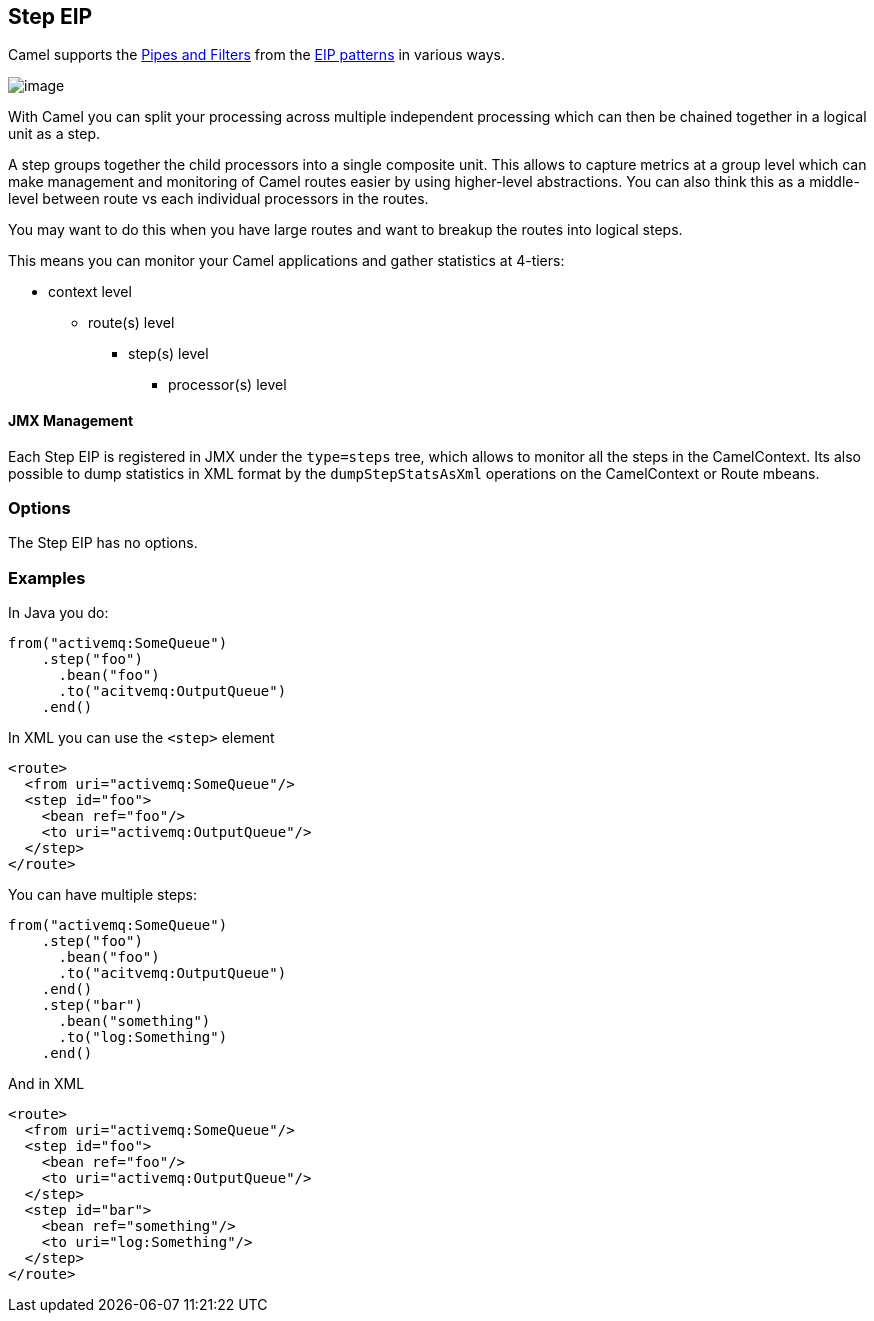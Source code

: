 [[step-eip]]
== Step EIP

Camel supports the link:http://www.enterpriseintegrationpatterns.com/PipesAndFilters.html[Pipes and Filters] from the link:https://github.com/apache/camel/blob/master/docs/user-manual/en/enterprise-integration-patterns.adoc[EIP patterns] in various ways.

image:http://www.enterpriseintegrationpatterns.com/img/PipesAndFilters.gif[image]

With Camel you can split your processing across multiple independent processing
 which can then be chained together in a logical unit as a step.

A step groups together the child processors into a single composite unit.
This allows to capture metrics at a group level which can make management and monitoring
of Camel routes easier by using higher-level abstractions. You can also
think this as a middle-level between route vs each individual processors in the routes.

You may want to do this when you have large routes and want to breakup the routes into
logical steps.

This means you can monitor your Camel applications and gather statistics at 4-tiers:

- context level
* route(s) level
** step(s) level
*** processor(s) level


==== JMX Management

Each Step EIP is registered in JMX under the `type=steps` tree, which allows to monitor
all the steps in the CamelContext. Its also possible to dump statistics in XML format
by the `dumpStepStatsAsXml` operations on the CamelContext or Route mbeans.


=== Options

// eip options: START
The Step EIP has no options.
// eip options: END

[[step-Examples]]
=== Examples



In Java you do:
[source,java]
----
from("activemq:SomeQueue")
    .step("foo")
      .bean("foo")
      .to("acitvemq:OutputQueue")
    .end()
----

In XML you can use the `<step>` element

[source,xml]
----
<route>
  <from uri="activemq:SomeQueue"/>
  <step id="foo">
    <bean ref="foo"/>
    <to uri="activemq:OutputQueue"/>
  </step>
</route>
----

You can have multiple steps:

[source,java]
----
from("activemq:SomeQueue")
    .step("foo")
      .bean("foo")
      .to("acitvemq:OutputQueue")
    .end()
    .step("bar")
      .bean("something")
      .to("log:Something")
    .end()
----

And in XML

[source,xml]
----
<route>
  <from uri="activemq:SomeQueue"/>
  <step id="foo">
    <bean ref="foo"/>
    <to uri="activemq:OutputQueue"/>
  </step>
  <step id="bar">
    <bean ref="something"/>
    <to uri="log:Something"/>
  </step>
</route>
----
